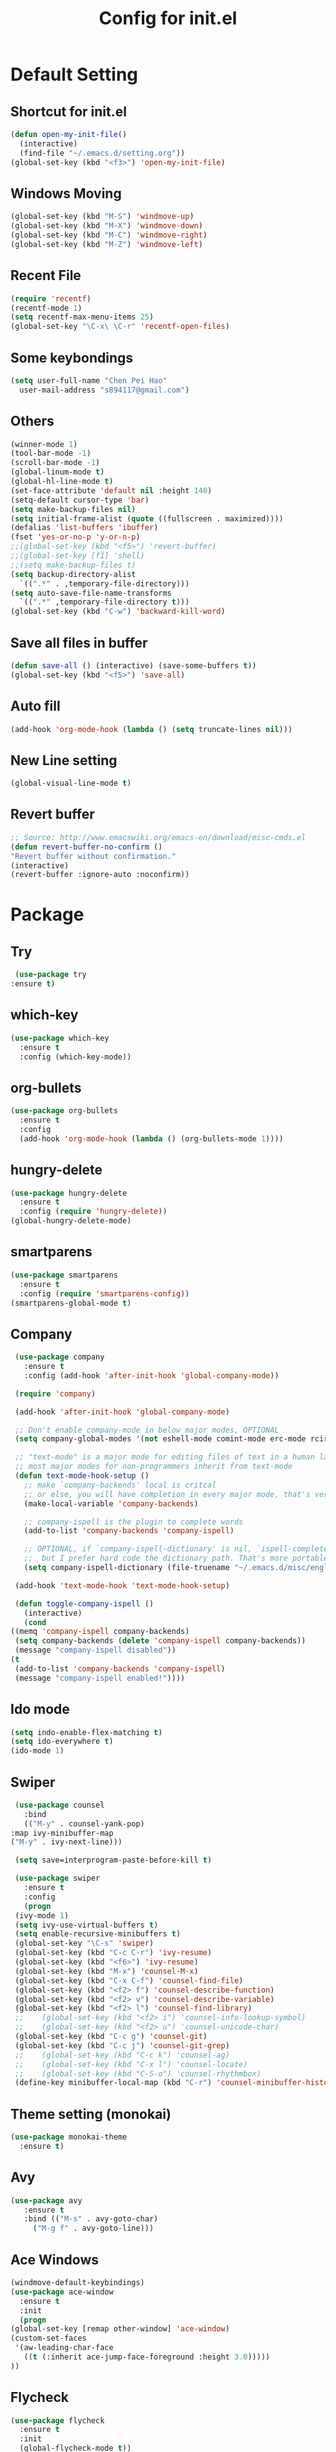 
#+TITLE: Config for init.el
#+STARTUP: hidestars

* Default Setting
** Shortcut for init.el
   #+BEGIN_SRC emacs-lisp
     (defun open-my-init-file()
       (interactive)
       (find-file "~/.emacs.d/setting.org"))
     (global-set-key (kbd "<f3>") 'open-my-init-file)    
   #+END_SRC
** Windows Moving
   #+BEGIN_SRC emacs-lisp
     (global-set-key (kbd "M-S") 'windmove-up)
     (global-set-key (kbd "M-X") 'windmove-down)
     (global-set-key (kbd "M-C") 'windmove-right)
     (global-set-key (kbd "M-Z") 'windmove-left)    
   #+END_SRC
** Recent File
   #+BEGIN_SRC emacs-lisp
     (require 'recentf)
     (recentf-mode 1)
     (setq recentf-max-menu-items 25)
     (global-set-key "\C-x\ \C-r" 'recentf-open-files)
   #+END_SRC
** Some keybondings
   #+BEGIN_SRC emacs-lisp
     (setq user-full-name "Chen Pei Hao"
	   user-mail-address "s894117@gmail.com")
   #+END_SRC
** Others
   #+BEGIN_SRC emacs-lisp
     (winner-mode 1)
     (tool-bar-mode -1)
     (scroll-bar-mode -1)
     (global-linum-mode t)
     (global-hl-line-mode t)
     (set-face-attribute 'default nil :height 140)
     (setq-default cursor-type 'bar)
     (setq make-backup-files nil)
     (setq initial-frame-alist (quote ((fullscreen . maximized))))
     (defalias 'list-buffers 'ibuffer)
     (fset 'yes-or-no-p 'y-or-n-p)
     ;;(global-set-key (kbd "<f5>") 'revert-buffer)
     ;;(global-set-key [f1] 'shell)
     ;;(setq make-backup-files t)
     (setq backup-directory-alist
	   `((".*" . ,temporary-file-directory)))
     (setq auto-save-file-name-transforms
	   `((".*" ,temporary-file-directory t)))
     (global-set-key (kbd "C-w") 'backward-kill-word)
   #+END_SRC
** Save all files in buffer
   #+BEGIN_SRC emacs-lisp
     (defun save-all () (interactive) (save-some-buffers t))
     (global-set-key (kbd "<f5>") 'save-all)
   #+END_SRC
** Auto fill
   #+BEGIN_SRC emacs-lisp
     (add-hook 'org-mode-hook (lambda () (setq truncate-lines nil)))
   #+END_SRC
** New Line setting
   #+BEGIN_SRC emacs-lisp
     (global-visual-line-mode t)
   #+END_SRC
** Revert buffer
   #+BEGIN_SRC emacs-lisp
     ;; Source: http://www.emacswiki.org/emacs-en/download/misc-cmds.el
     (defun revert-buffer-no-confirm ()
	 "Revert buffer without confirmation."
	 (interactive)
	 (revert-buffer :ignore-auto :noconfirm))

   #+END_SRC
* Package
** Try
   #+BEGIN_SRC emacs-lisp
     (use-package try
	:ensure t)
   #+END_SRC
** which-key
   #+BEGIN_SRC emacs-lisp
     (use-package which-key
       :ensure t
       :config (which-key-mode))    
   #+END_SRC
** org-bullets
   #+BEGIN_SRC emacs-lisp
     (use-package org-bullets
       :ensure t
       :config
       (add-hook 'org-mode-hook (lambda () (org-bullets-mode 1))))
   #+END_SRC
** hungry-delete
   #+BEGIN_SRC emacs-lisp
     (use-package hungry-delete
       :ensure t
       :config (require 'hungry-delete))
     (global-hungry-delete-mode)
   #+END_SRC
** smartparens
   #+BEGIN_SRC emacs-lisp
     (use-package smartparens
       :ensure t
       :config (require 'smartparens-config))
     (smartparens-global-mode t)

   #+END_SRC
** Company
   #+BEGIN_SRC emacs-lisp
     (use-package company
       :ensure t
       :config (add-hook 'after-init-hook 'global-company-mode))

     (require 'company)

     (add-hook 'after-init-hook 'global-company-mode)

     ;; Don't enable company-mode in below major modes, OPTIONAL
     (setq company-global-modes '(not eshell-mode comint-mode erc-mode rcirc-mode))

     ;; "text-mode" is a major mode for editing files of text in a human language"
     ;; most major modes for non-programmers inherit from text-mode
     (defun text-mode-hook-setup ()
       ;; make `company-backends' local is critcal
       ;; or else, you will have completion in every major mode, that's very annoying!
       (make-local-variable 'company-backends)

       ;; company-ispell is the plugin to complete words
       (add-to-list 'company-backends 'company-ispell)

       ;; OPTIONAL, if `company-ispell-dictionary' is nil, `ispell-complete-word-dict' is used
       ;;  but I prefer hard code the dictionary path. That's more portable.
       (setq company-ispell-dictionary (file-truename "~/.emacs.d/misc/english-words.txt")))

     (add-hook 'text-mode-hook 'text-mode-hook-setup)

     (defun toggle-company-ispell ()
       (interactive)
       (cond
	((memq 'company-ispell company-backends)
	 (setq company-backends (delete 'company-ispell company-backends))
	 (message "company-ispell disabled"))
	(t
	 (add-to-list 'company-backends 'company-ispell)
	 (message "company-ispell enabled!"))))
   #+END_SRC
** Ido mode
   #+BEGIN_SRC emacs-lisp
     (setq indo-enable-flex-matching t)
     (setq ido-everywhere t)
     (ido-mode 1)    
   #+END_SRC
** Swiper
   #+BEGIN_SRC emacs-lisp
     (use-package counsel
       :bind
       (("M-y" . counsel-yank-pop)
	:map ivy-minibuffer-map
	("M-y" . ivy-next-line)))

     (setq save=interprogram-paste-before-kill t)

     (use-package swiper
       :ensure t
       :config
       (progn
	 (ivy-mode 1)
	 (setq ivy-use-virtual-buffers t)
	 (setq enable-recursive-minibuffers t)
	 (global-set-key "\C-s" 'swiper)
	 (global-set-key (kbd "C-c C-r") 'ivy-resume)
	 (global-set-key (kbd "<f6>") 'ivy-resume)
	 (global-set-key (kbd "M-x") 'counsel-M-x)
	 (global-set-key (kbd "C-x C-f") 'counsel-find-file)
	 (global-set-key (kbd "<f2> f") 'counsel-describe-function)
	 (global-set-key (kbd "<f2> v") 'counsel-describe-variable)
	 (global-set-key (kbd "<f2> l") 'counsel-find-library)
     ;;    (global-set-key (kbd "<f2> i") 'counsel-info-lookup-symbol)
     ;;    (global-set-key (kbd "<f2> u") 'counsel-unicode-char)
	 (global-set-key (kbd "C-c g") 'counsel-git)
	 (global-set-key (kbd "C-c j") 'counsel-git-grep)
     ;;    (global-set-key (kbd "C-c k") 'counsel-ag)
     ;;    (global-set-key (kbd "C-x l") 'counsel-locate)
     ;;    (global-set-key (kbd "C-S-o") 'counsel-rhythmbox)
	 (define-key minibuffer-local-map (kbd "C-r") 'counsel-minibuffer-history)))    
   #+END_SRC
** Theme setting (monokai)
   #+BEGIN_SRC emacs-lisp
     (use-package monokai-theme
       :ensure t)
   #+END_SRC
** Avy
   #+BEGIN_SRC emacs-lisp
     (use-package avy
	    :ensure t
	    :bind (("M-s" . avy-goto-char)
		  ("M-g f" . avy-goto-line)))
   #+END_SRC
** Ace Windows
   #+BEGIN_SRC emacs-lisp
     (windmove-default-keybindings)
     (use-package ace-window
       :ensure t
       :init
       (progn
	 (global-set-key [remap other-window] 'ace-window)
	 (custom-set-faces
	  '(aw-leading-char-face
	    ((t (:inherit ace-jump-face-foreground :height 3.0))))) 
	 ))
   #+END_SRC
** Flycheck
   #+BEGIN_SRC emacs-lisp
     (use-package flycheck
       :ensure t
       :init
       (global-flycheck-mode t))

     (use-package jedi
       :ensure t
       :init
       (add-hook 'python-mode-hook 'jedi:setup)
       (add-hook 'python-mode-hook 'jedi:ac-setup))

     (use-package yasnippet
       :ensure t
       :init
	 (yas-global-mode 1))
   #+END_SRC
** Undo Tree
   #+BEGIN_SRC emacs-lisp
     (use-package undo-tree
       :ensure t
       :init
	(global-undo-tree-mode))
   #+END_SRC
** Load if Exist
   #+BEGIN_SRC emacs-lisp
     (defun load-if-exists(f)
       "load the elisp file inly if it exists and is readable"
       (if (file-readable-p f)
	   (load-file f)))
   #+END_SRC
** Web Mode
   #+BEGIN_SRC emacs-lisp
       (use-package web-mode
	 :ensure t
	 :config
	      (add-to-list 'auto-mode-alist '("\\.html?\\'" . web-mode))
	      (setq web-mode-engines-alist
		    '(("django"    . "\\.html\\'")))
	      (setq web-mode-ac-sources-alist
		    '(("css" . (ac-source-css-property))
		      ("html" . (ac-source-words-in-buffer ac-source-abbrev))))

     (setq web-mode-enable-auto-closing t)
     (setq web-mode-enable-auto-quoting t)) ; this fixes the quote problem I mentioned

   #+END_SRC
** Google Clander
   #+BEGIN_SRC emacs-lisp
     (setq package-check-signature nil)


     (use-package org-gcal
       :ensure t
       :config
       (setq org-gcal-client-id "986838543909-bq9656toalitssjanibgelrig3laro7o.apps.googleusercontent.com"
	     org-gcal-client-secret "Ly7nbBy0AwE-eNjgdjC1rvt_"
	     org-gcal-file-alist '(("s894117@gmail.com" .  "~/Dropbox/org/gcal.org"))))

     (add-hook 'org-agenda-mode-hook (lambda () (org-gcal-sync) ))
     (add-hook 'org-capture-after-finalize-hook (lambda () (org-gcal-sync) ))
   #+END_SRC
** Nyan Mode
   #+BEGIN_SRC emacs-lisp
     (use-package nyan-mode
       :ensure t)

     (require 'nyan-mode)
     (setq-default nyan-wavy-trail t)
     (nyan-mode)
     (nyan-start-animation)
   #+END_SRC
** Better Shell
   #+BEGIN_SRC emacs-lisp
     (use-package better-shell
	 :ensure t
	 :bind (("<f1>" . better-shell-shell)
		("C-;" . better-shell-remote-open)))
   #+END_SRC
** About Latex
   #+BEGIN_SRC emacs-lisp
     ;;(package-install 'auctex)
     (setq TeX-auto-save t)
     (setq TeX-parse-self t)
     (setq TeX-save-query nil)
     (use-package exec-path-from-shell
       :ensure t)

     (when (memq window-system '(mac ns x))
       (exec-path-from-shell-initialize))
   #+END_SRC
** Neotree
   #+BEGIN_SRC emacs-lisp
     (use-package neotree
       :ensure t
       :config
       (progn
	 (add-to-list 'load-path "/some/path/neotree")
	 (require 'neotree)
	 ;;(global-set-key [f8] 'neotree-toggle)
	 ))

     ;;(add-hook 'C++-mode-hook
     ;;	  (lambda nil (save-excursion (neotree-show))))

     (defun neotree-project-dir-toggle ()
       "Open NeoTree using the project root, using find-file-in-project,
     or the current buffer directory."
       (interactive)
       (let ((project-dir
	      (ignore-errors
		;;; Pick one: projectile or find-file-in-project
		; (projectile-project-root)
		(ffip-project-root)
		))
	     (file-name (buffer-file-name))
	     (neo-smart-open t))
	 (if (and (fboundp 'neo-global--window-exists-p)
		  (neo-global--window-exists-p))
	     (neotree-hide)
	   (progn
	     (neotree-show)
	     (if project-dir
		 (neotree-dir project-dir))
	     (if file-name
		 (neotree-find file-name))))))

     (define-key global-map (kbd "<f8>") 'neotree-project-dir-toggle)
   #+END_SRC
** C++ setting
   #+BEGIN_SRC emacs-lisp
      ;; Run C programs directly from within emacs
     (defun execute-c-program ()
       (interactive)
       (defvar foo)
       (setq foo (concat "g++ " (buffer-name) " && ./a.out" ))
       (shell-command foo))
     (require 'cc-mode)
     (define-key c-mode-base-map (kbd "<f9>") (lambda () (interactive) (save-all) (execute-c-program)))
   #+END_SRC
** Emacs client setting
   #+BEGIN_SRC emacs-lisp
     (when (featurep 'ns)
       (defun ns-raise-emacs ()
	 "Raise Emacs."
	 (ns-do-applescript "tell application \"Emacs\" to activate"))

       (defun ns-raise-emacs-with-frame (frame)
	 "Raise Emacs and select the provided frame."
	 (with-selected-frame frame
	   (when (display-graphic-p)
	     (ns-raise-emacs))))

       (add-hook 'after-make-frame-functions 'ns-raise-emacs-with-frame)

       (when (display-graphic-p)
	 (ns-raise-emacs)))
   #+END_SRC
** Latex setting
   #+BEGIN_SRC emacs-lisp
	  (defun pdf-latex ()
	    (interactive)
	    (defvar foo)
	    (setq foo (concat "pdflatex " (buffer-name) ))
	    (shell-command foo))

     (eval-after-load 'latex 
     '(define-key LaTeX-mode-map (kbd "<f9>") (lambda () (interactive) (save-all) (pdf-latex) )))
   #+END_SRC
** Misc Package
   #+BEGIN_SRC emacs-lisp
     (use-package expand-region
       :ensure t
       :config 
       (global-set-key (kbd "C-=") 'er/expand-region))
     (use-package iedit
       :ensure t)
   #+END_SRC

